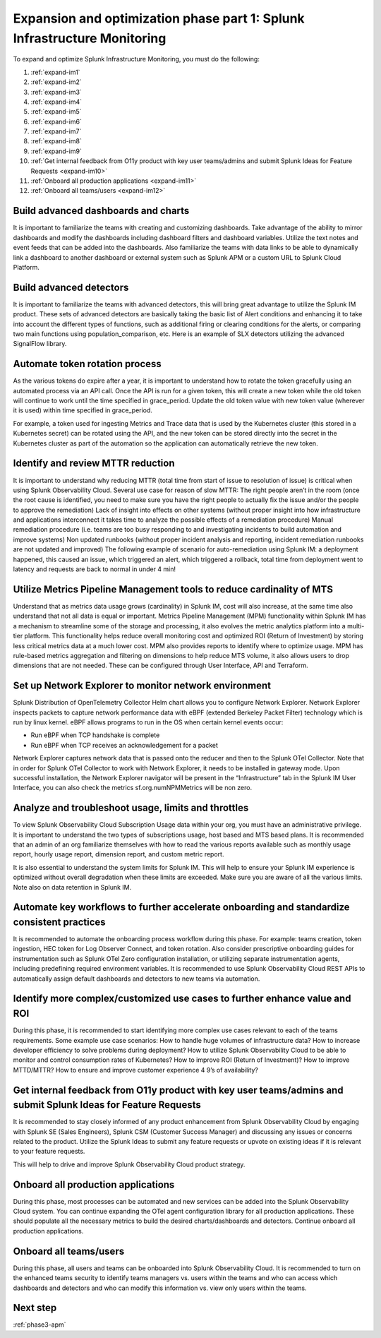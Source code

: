 .. _phase3-im:


Expansion and optimization phase part 1: Splunk Infrastructure Monitoring
*******************************************************************************

To expand and optimize Splunk Infrastructure Monitoring, you must do the following:
   
1. :ref:`expand-im1`

2. :ref:`expand-im2`

3. :ref:`expand-im3`

4. :ref:`expand-im4`

5. :ref:`expand-im5`

6. :ref:`expand-im6`

7. :ref:`expand-im7`

8. :ref:`expand-im8`

9. :ref:`expand-im9`

10. :ref:`Get internal feedback from O11y product with key user teams/admins and submit Splunk Ideas for Feature Requests <expand-im10>`

11. :ref:`Onboard all production applications <expand-im11>`

12. :ref:`Onboard all teams/users <expand-im12>`


.. _expand-im1:

Build advanced dashboards and charts
================================================================================================================
It is important to familiarize the teams with creating and customizing dashboards. Take advantage of the ability to mirror dashboards and modify the dashboards including dashboard filters and dashboard variables. Utilize the text notes and event feeds that can be added into the dashboards. Also familiarize the teams with data links to be able to dynamically link a dashboard to another dashboard or external system such as Splunk APM or a custom URL to Splunk Cloud Platform.

.. _expand-im2:

Build advanced detectors
================================================================================================================
It is important to familiarize the teams with advanced detectors, this will bring great advantage to utilize the Splunk IM product. These sets of advanced detectors are basically taking the basic list of Alert conditions and enhancing it to take into account the different types of functions, such as additional firing or clearing conditions for the alerts, or comparing two main functions using population_comparison, etc. Here is an example of SLX detectors utilizing the advanced SignalFlow library.

.. _expand-im3:

Automate token rotation process
================================================================================================================
As the various tokens do expire after a year, it is important to understand how to rotate the token gracefully using an automated process via an API call. Once the API is run for a given token, this will create a new token while the old token will continue to work until the time specified in grace_period. Update the old token value with new token value (wherever it is used) within time specified in grace_period.

For example, a token used for ingesting Metrics and Trace data that is used by the Kubernetes cluster (this stored in a Kubernetes secret) can be rotated using the API, and the new token can be stored directly into the secret in the Kubernetes cluster as part of the automation so the application can automatically retrieve the new token.

.. _expand-im4:

Identify and review MTTR reduction
================================================================================================================
It is important to understand why reducing MTTR (total time from start of issue to resolution of issue) is critical when using Splunk Observability Cloud. Several use case for reason of slow MTTR:
The right people aren’t in the room (once the root cause is identified, you need to make sure you have the right people to actually fix the issue and/or the people to approve the remediation)
Lack of insight into effects on other systems (without proper insight into how infrastructure and applications interconnect it takes time to analyze the possible effects of a remediation procedure)
Manual remediation procedure (i.e. teams are too busy responding to and investigating incidents to build automation and improve systems)
Non updated runbooks (without proper incident analysis and reporting, incident remediation runbooks are not updated and improved)
The following example of scenario for auto-remediation using Splunk IM: a deployment happened, this caused an issue, which triggered an alert, which triggered a rollback, total time from deployment went to latency and requests are back to normal in under 4 min! 

.. _expand-im5:

Utilize Metrics Pipeline Management tools to reduce cardinality of MTS
================================================================================================================
Understand that as metrics data usage grows (cardinality) in Splunk IM, cost will also increase, at the same time also understand that not all data is equal or important. Metrics Pipeline Management (MPM) functionality within Splunk IM has a mechanism to streamline some of the storage and processing, it also evolves the metric analytics platform into a multi-tier platform. This functionality helps reduce overall monitoring cost and optimized ROI (Return of Investment) by storing less critical metrics data at a much lower cost. 
MPM also provides reports to identify where to optimize usage. MPM has rule-based metrics aggregation and filtering on dimensions to help reduce MTS volume, it also allows users to drop dimensions that are not needed. These can be configured through User Interface, API and Terraform.

.. _expand-im6:

Set up Network Explorer to monitor network environment
================================================================================================================
Splunk Distribution of OpenTelemetry Collector Helm chart allows you to configure Network Explorer. Network Explorer inspects packets to capture network performance data with eBPF (extended Berkeley Packet Filter) technology which is run by linux kernel. eBPF allows programs to run in the OS when certain kernel events occur:

- Run eBPF when TCP handshake is complete

- Run eBPF when TCP receives an acknowledgement for a packet

Network Explorer captures network data that is passed onto the reducer and then to the Splunk OTel Collector. Note that in order for Splunk OTel Collector to work with Network Explorer, it needs to be installed in gateway mode.
Upon successful installation, the Network Explorer navigator will be present in the “Infrastructure” tab in the Splunk IM User Interface, you can also check the metrics sf.org.numNPMMetrics will be non zero.

.. _expand-im7:

Analyze and troubleshoot usage, limits and throttles
================================================================================================================
To view Splunk Observability Cloud Subscription Usage data within your org, you must have an administrative privilege. It is important to understand the two types of subscriptions usage, host based and MTS based plans. It is recommended that an admin of an org familiarize themselves with how to read the various reports available such as monthly usage report, hourly usage report, dimension report, and custom metric report. 

It is also essential to understand the system limits for Splunk IM. This will help to ensure your Splunk IM experience is optimized without overall degradation when these limits are exceeded. Make sure you are aware of all the various limits. 
Note also on data retention in Splunk IM.

.. _expand-im8:

Automate key workflows to further accelerate onboarding and standardize consistent practices 
================================================================================================================
It is recommended to automate the onboarding process workflow during this phase. For example: teams creation, token ingestion, HEC token for Log Observer Connect, and token rotation.
Also consider prescriptive onboarding guides for instrumentation such as Splunk OTel Zero configuration installation, or utilizing separate instrumentation agents, including predefining required environment variables.
It is recommended to use Splunk Observability Cloud REST APIs to automatically assign default dashboards and detectors to new teams via automation.

.. _expand-im9:

Identify more complex/customized use cases to further enhance value and ROI
================================================================================================================
During this phase, it is recommended to start identifying more complex use cases relevant to each of the teams requirements. 
Some example use case scenarios: How to handle huge volumes of infrastructure data? How to increase developer efficiency to solve problems during deployment? How to utilize Splunk Observability Cloud to be able to monitor and control consumption rates of Kubernetes? How to improve ROI (Return of Investment)? How to improve MTTD/MTTR? How to ensure and improve customer experience 4 9’s of availability?

.. _expand-im10:

Get internal feedback from O11y product with key user teams/admins and submit Splunk Ideas for Feature Requests
================================================================================================================
It is recommended to stay closely informed of any product enhancement from Splunk Observability  Cloud by engaging with Splunk SE (Sales Engineers), Splunk CSM (Customer Success Manager) and discussing any issues or concerns related to the product. Utilize the Splunk Ideas to submit any feature requests or upvote on existing ideas if it is relevant to your feature requests.

This will help to drive and improve Splunk Observability Cloud product strategy.

.. _expand-im11:

Onboard all production applications
================================================================================================================
During this phase, most processes can be automated and new services can be added into the Splunk Observability Cloud system. You can continue expanding the OTel agent configuration library for all production applications. These should populate all the necessary metrics to build the desired charts/dashboards and detectors. Continue onboard all production applications.

.. _expand-im12:

Onboard all teams/users
================================================================================================================
During this phase, all users and teams can be onboarded into Splunk Observability Cloud. It is recommended to turn on the enhanced teams security to identify teams managers vs. users within the teams and who can access which dashboards and detectors and who can modify this information vs. view only users within the teams.

Next step
===============

:ref:`phase3-apm`